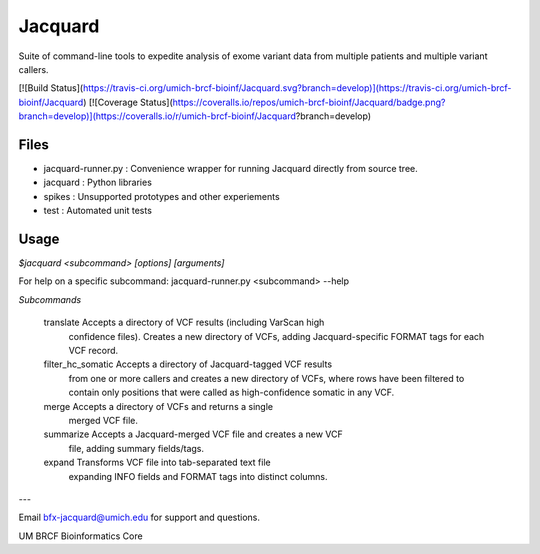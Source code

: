 
Jacquard
========
Suite of command-line tools to expedite analysis of exome variant data from multiple patients and multiple variant callers.

[![Build Status](https://travis-ci.org/umich-brcf-bioinf/Jacquard.svg?branch=develop)](https://travis-ci.org/umich-brcf-bioinf/Jacquard) 
[![Coverage Status](https://coveralls.io/repos/umich-brcf-bioinf/Jacquard/badge.png?branch=develop)](https://coveralls.io/r/umich-brcf-bioinf/Jacquard?branch=develop)

Files
-----
* jacquard-runner.py : Convenience wrapper for running Jacquard directly from source tree.
* jacquard : Python libraries
* spikes : Unsupported prototypes and other experiements
* test : Automated unit tests

Usage
-----
`$jacquard <subcommand> [options] [arguments]`

For help on a specific subcommand:
jacquard-runner.py <subcommand> --help 

*Subcommands*

    translate           Accepts a directory of VCF results (including VarScan high
                        confidence files). Creates a new directory of VCFs,
                        adding Jacquard-specific FORMAT tags for each VCF
                        record.
    filter_hc_somatic   Accepts a directory of Jacquard-tagged VCF results
                        from one or more callers and creates a new directory
                        of VCFs, where rows have been filtered to contain only
                        positions that were called as high-confidence somatic 
                        in any VCF.
    merge               Accepts a directory of VCFs and returns a single
                        merged VCF file.
    summarize           Accepts a Jacquard-merged VCF file and creates a new VCF
                        file, adding summary fields/tags.
    expand              Transforms VCF file into tab-separated text file 
                        expanding INFO fields and FORMAT tags into distinct
                        columns.

---

Email bfx-jacquard@umich.edu for support and questions.

UM BRCF Bioinformatics Core


